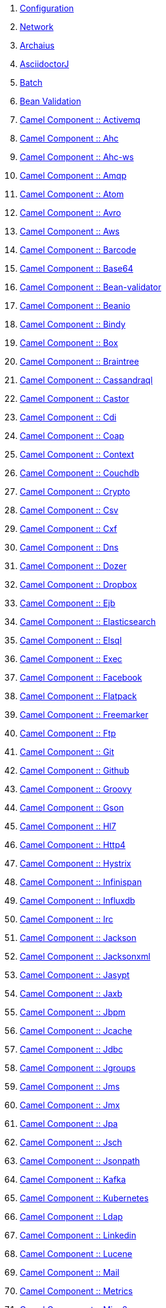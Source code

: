 . link:configuration.adoc[Configuration]
. link:network.adoc[Network]
. link:fractions/archaius.adoc[Archaius]
. link:fractions/asciidoctorj.adoc[AsciidoctorJ]
. link:fractions/batch-jberet.adoc[Batch]
. link:fractions/bean-validation.adoc[Bean Validation]
. link:fractions/camel-activemq.adoc[Camel Component :: Activemq]
. link:fractions/camel-ahc.adoc[Camel Component :: Ahc]
. link:fractions/camel-ahc-ws.adoc[Camel Component :: Ahc-ws]
. link:fractions/camel-amqp.adoc[Camel Component :: Amqp]
. link:fractions/camel-atom.adoc[Camel Component :: Atom]
. link:fractions/camel-avro.adoc[Camel Component :: Avro]
. link:fractions/camel-aws.adoc[Camel Component :: Aws]
. link:fractions/camel-barcode.adoc[Camel Component :: Barcode]
. link:fractions/camel-base64.adoc[Camel Component :: Base64]
. link:fractions/camel-bean-validator.adoc[Camel Component :: Bean-validator]
. link:fractions/camel-beanio.adoc[Camel Component :: Beanio]
. link:fractions/camel-bindy.adoc[Camel Component :: Bindy]
. link:fractions/camel-box.adoc[Camel Component :: Box]
. link:fractions/camel-braintree.adoc[Camel Component :: Braintree]
. link:fractions/camel-cassandraql.adoc[Camel Component :: Cassandraql]
. link:fractions/camel-castor.adoc[Camel Component :: Castor]
. link:fractions/camel-cdi.adoc[Camel Component :: Cdi]
. link:fractions/camel-coap.adoc[Camel Component :: Coap]
. link:fractions/camel-context.adoc[Camel Component :: Context]
. link:fractions/camel-couchdb.adoc[Camel Component :: Couchdb]
. link:fractions/camel-crypto.adoc[Camel Component :: Crypto]
. link:fractions/camel-csv.adoc[Camel Component :: Csv]
. link:fractions/camel-cxf.adoc[Camel Component :: Cxf]
. link:fractions/camel-dns.adoc[Camel Component :: Dns]
. link:fractions/camel-dozer.adoc[Camel Component :: Dozer]
. link:fractions/camel-dropbox.adoc[Camel Component :: Dropbox]
. link:fractions/camel-ejb.adoc[Camel Component :: Ejb]
. link:fractions/camel-elasticsearch.adoc[Camel Component :: Elasticsearch]
. link:fractions/camel-elsql.adoc[Camel Component :: Elsql]
. link:fractions/camel-exec.adoc[Camel Component :: Exec]
. link:fractions/camel-facebook.adoc[Camel Component :: Facebook]
. link:fractions/camel-flatpack.adoc[Camel Component :: Flatpack]
. link:fractions/camel-freemarker.adoc[Camel Component :: Freemarker]
. link:fractions/camel-ftp.adoc[Camel Component :: Ftp]
. link:fractions/camel-git.adoc[Camel Component :: Git]
. link:fractions/camel-github.adoc[Camel Component :: Github]
. link:fractions/camel-groovy.adoc[Camel Component :: Groovy]
. link:fractions/camel-gson.adoc[Camel Component :: Gson]
. link:fractions/camel-hl7.adoc[Camel Component :: Hl7]
. link:fractions/camel-http4.adoc[Camel Component :: Http4]
. link:fractions/camel-hystrix.adoc[Camel Component :: Hystrix]
. link:fractions/camel-infinispan.adoc[Camel Component :: Infinispan]
. link:fractions/camel-influxdb.adoc[Camel Component :: Influxdb]
. link:fractions/camel-irc.adoc[Camel Component :: Irc]
. link:fractions/camel-jackson.adoc[Camel Component :: Jackson]
. link:fractions/camel-jacksonxml.adoc[Camel Component :: Jacksonxml]
. link:fractions/camel-jasypt.adoc[Camel Component :: Jasypt]
. link:fractions/camel-jaxb.adoc[Camel Component :: Jaxb]
. link:fractions/camel-jbpm.adoc[Camel Component :: Jbpm]
. link:fractions/camel-jcache.adoc[Camel Component :: Jcache]
. link:fractions/camel-jdbc.adoc[Camel Component :: Jdbc]
. link:fractions/camel-jgroups.adoc[Camel Component :: Jgroups]
. link:fractions/camel-jms.adoc[Camel Component :: Jms]
. link:fractions/camel-jmx.adoc[Camel Component :: Jmx]
. link:fractions/camel-jpa.adoc[Camel Component :: Jpa]
. link:fractions/camel-jsch.adoc[Camel Component :: Jsch]
. link:fractions/camel-jsonpath.adoc[Camel Component :: Jsonpath]
. link:fractions/camel-kafka.adoc[Camel Component :: Kafka]
. link:fractions/camel-kubernetes.adoc[Camel Component :: Kubernetes]
. link:fractions/camel-ldap.adoc[Camel Component :: Ldap]
. link:fractions/camel-linkedin.adoc[Camel Component :: Linkedin]
. link:fractions/camel-lucene.adoc[Camel Component :: Lucene]
. link:fractions/camel-mail.adoc[Camel Component :: Mail]
. link:fractions/camel-metrics.adoc[Camel Component :: Metrics]
. link:fractions/camel-mina2.adoc[Camel Component :: Mina2]
. link:fractions/camel-mllp.adoc[Camel Component :: Mllp]
. link:fractions/camel-mongodb.adoc[Camel Component :: Mongodb]
. link:fractions/camel-mqtt.adoc[Camel Component :: Mqtt]
. link:fractions/camel-mvel.adoc[Camel Component :: Mvel]
. link:fractions/camel-mybatis.adoc[Camel Component :: Mybatis]
. link:fractions/camel-nats.adoc[Camel Component :: Nats]
. link:fractions/camel-netty4.adoc[Camel Component :: Netty4]
. link:fractions/camel-ognl.adoc[Camel Component :: Ognl]
. link:fractions/camel-olingo2.adoc[Camel Component :: Olingo2]
. link:fractions/camel-optaplanner.adoc[Camel Component :: Optaplanner]
. link:fractions/camel-paho.adoc[Camel Component :: Paho]
. link:fractions/camel-pdf.adoc[Camel Component :: Pdf]
. link:fractions/camel-protobuf.adoc[Camel Component :: Protobuf]
. link:fractions/camel-quartz2.adoc[Camel Component :: Quartz2]
. link:fractions/camel-rabbitmq.adoc[Camel Component :: Rabbitmq]
. link:fractions/camel-reactive-streams.adoc[Camel Component :: Reactive-streams]
. link:fractions/camel-rest-swagger.adoc[Camel Component :: Rest-swagger]
. link:fractions/camel-rss.adoc[Camel Component :: Rss]
. link:fractions/camel-salesforce.adoc[Camel Component :: Salesforce]
. link:fractions/camel-sap-netweaver.adoc[Camel Component :: Sap-netweaver]
. link:fractions/camel-saxon.adoc[Camel Component :: Saxon]
. link:fractions/camel-schematron.adoc[Camel Component :: Schematron]
. link:fractions/camel-script.adoc[Camel Component :: Script]
. link:fractions/camel-servicenow.adoc[Camel Component :: Servicenow]
. link:fractions/camel-servlet.adoc[Camel Component :: Servlet]
. link:fractions/camel-sjms.adoc[Camel Component :: Sjms]
. link:fractions/camel-sjms2.adoc[Camel Component :: Sjms2]
. link:fractions/camel-smpp.adoc[Camel Component :: Smpp]
. link:fractions/camel-snakeyaml.adoc[Camel Component :: Snakeyaml]
. link:fractions/camel-snmp.adoc[Camel Component :: Snmp]
. link:fractions/camel-soap.adoc[Camel Component :: Soap]
. link:fractions/camel-splunk.adoc[Camel Component :: Splunk]
. link:fractions/camel-spring-batch.adoc[Camel Component :: Spring-batch]
. link:fractions/camel-spring-integration.adoc[Camel Component :: Spring-integration]
. link:fractions/camel-spring-ldap.adoc[Camel Component :: Spring-ldap]
. link:fractions/camel-spring-redis.adoc[Camel Component :: Spring-redis]
. link:fractions/camel-spring-security.adoc[Camel Component :: Spring-security]
. link:fractions/camel-sql.adoc[Camel Component :: Sql]
. link:fractions/camel-ssh.adoc[Camel Component :: Ssh]
. link:fractions/camel-stax.adoc[Camel Component :: Stax]
. link:fractions/camel-stream.adoc[Camel Component :: Stream]
. link:fractions/camel-swagger.adoc[Camel Component :: Swagger]
. link:fractions/camel-syslog.adoc[Camel Component :: Syslog]
. link:fractions/camel-tagsoup.adoc[Camel Component :: Tagsoup]
. link:fractions/camel-tarfile.adoc[Camel Component :: Tarfile]
. link:fractions/camel-twitter.adoc[Camel Component :: Twitter]
. link:fractions/camel-undertow.adoc[Camel Component :: Undertow]
. link:fractions/camel-velocity.adoc[Camel Component :: Velocity]
. link:fractions/camel-vertx.adoc[Camel Component :: Vertx]
. link:fractions/camel-weather.adoc[Camel Component :: Weather]
. link:fractions/camel-xmlbeans.adoc[Camel Component :: Xmlbeans]
. link:fractions/camel-xmlsecurity.adoc[Camel Component :: Xmlsecurity]
. link:fractions/camel-xstream.adoc[Camel Component :: Xstream]
. link:fractions/camel-zipfile.adoc[Camel Component :: Zipfile]
. link:fractions/camel-zipkin.adoc[Camel Component :: Zipkin]
. link:fractions/camel-zookeeper.adoc[Camel Component :: Zookeeper]
. link:fractions/camel-core.adoc[Camel Core]
. link:fractions/cassandra.adoc[Cassandra]
. link:fractions/cdi.adoc[CDI]
. link:fractions/cdi-config.adoc[CDI Configuration]
. link:fractions/cdi-jaxrsapi.adoc[CDI JAX-RS API Enhancements]
. link:fractions/connector.adoc[Connector]
. link:fractions/container.adoc[Container]
. link:fractions/datasources.adoc[Datasources]
. link:fractions/scanner.adoc[Deployment Scanner]
. link:fractions/drools-server.adoc[Drools Server]
. link:fractions/ee.adoc[EE]
. link:fractions/ejb.adoc[EJB]
. link:fractions/ejb-remote.adoc[EJB Remote]
. link:fractions/fluentd.adoc[Fluentd]
. link:fractions/flyway.adoc[Flyway]
. link:fractions/netflix-guava.adoc[Guava]
. link:fractions/topology-consul.adoc[Hashicorp Consul]
. link:fractions/hibernate-search.adoc[Hibernate Search]
. link:fractions/hibernate-validator.adoc[Hibernate Validator]
. link:fractions/hystrix.adoc[Hystrix]
. link:fractions/infinispan.adoc[Infinispan]
. link:fractions/io.adoc[IO]
. link:fractions/jaeger.adoc[Jaeger]
. link:fractions/javafx.adoc[JavaFX]
. link:fractions/jaxrs.adoc[JAX-RS]
. link:fractions/jaxrs-cdi.adoc[JAX-RS with CDI]
. link:fractions/jaxrs-jaxb.adoc[JAX-RS with JAXB]
. link:fractions/jaxrs-jsonp.adoc[JAX-RS with JSON-P]
. link:fractions/jaxrs-multipart.adoc[JAX-RS with Multipart]
. link:fractions/jaxrs-validator.adoc[JAX-RS with Validation]
. link:fractions/cli.adoc[JBoss CLI]
. link:fractions/jdr.adoc[JBoss Diagnostic Reporting]
. link:fractions/jca.adoc[JCA]
. link:fractions/jgroups.adoc[JGroups]
. link:fractions/topology-jgroups.adoc[JGroups Topology]
. link:fractions/jmx.adoc[JMX]
. link:fractions/jolokia.adoc[Jolokia]
. link:fractions/jpa.adoc[JPA]
. link:fractions/jpa-eclipselink.adoc[JPA EclipseLink]
. link:fractions/jpa-spatial.adoc[JPA Spatial Extensions]
. link:fractions/jsf.adoc[JSF]
. link:fractions/jsonp.adoc[JSON-P]
. link:fractions/keycloak.adoc[Keycloak]
. link:fractions/keycloak-server.adoc[Keycloak Server]
. link:fractions/logging.adoc[Logging]
. link:fractions/logstash.adoc[Logstash]
. link:fractions/mail.adoc[Mail]
. link:fractions/management.adoc[Management]
. link:fractions/management-console.adoc[Management Console]
. link:fractions/messaging.adoc[Messaging]
. link:fractions/microprofile.adoc[MicroProfile]
. link:fractions/mod_cluster.adoc[Modcluster]
. link:fractions/mongodb.adoc[MongoDB]
. link:fractions/monitor.adoc[Monitor]
. link:fractions/msc.adoc[MSC]
. link:fractions/naming.adoc[Naming]
. link:fractions/neo4j.adoc[Neo4j]
. link:fractions/topology-openshift.adoc[OpenShift]
. link:fractions/opentracing.adoc[OpenTracing]
. link:fractions/orientdb.adoc[OrientDB]
. link:fractions/remoting.adoc[Remoting]
. link:fractions/request-controller.adoc[Request Controller]
. link:fractions/resource-adapters.adoc[Resource Adapters]
. link:fractions/ribbon.adoc[Ribbon]
. link:fractions/ribbon-secured.adoc[Ribbon Secured]
. link:fractions/netflix-rxjava.adoc[RX-Java]
. link:fractions/netflix-rxnetty.adoc[RX-Netty]
. link:fractions/security.adoc[Security]
. link:fractions/servo.adoc[Servo]
. link:fractions/spring.adoc[Spring WebMVC]
. link:fractions/swagger.adoc[Swagger]
. link:fractions/swagger-webapp.adoc[Swagger Webapp]
. link:fractions/teiid.adoc[Teiid]
. link:fractions/topology.adoc[Topology]
. link:fractions/topology-webapp.adoc[Topology UI]
. link:fractions/transactions.adoc[Transactions]
. link:fractions/undertow.adoc[Undertow]
. link:fractions/vertx.adoc[Vert.x]
. link:fractions/webservices.adoc[Web Services]
. link:fractions/zipkin-jaxrs.adoc[Zipkin - JAXRS Support]
